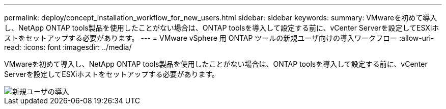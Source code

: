 ---
permalink: deploy/concept_installation_workflow_for_new_users.html 
sidebar: sidebar 
keywords:  
summary: VMwareを初めて導入し、NetApp ONTAP tools製品を使用したことがない場合は、ONTAP toolsを導入して設定する前に、vCenter Serverを設定してESXiホストをセットアップする必要があります。 
---
= VMware vSphere 用 ONTAP ツールの新規ユーザ向けの導入ワークフロー
:allow-uri-read: 
:icons: font
:imagesdir: ../media/


[role="lead"]
VMwareを初めて導入し、NetApp ONTAP tools製品を使用したことがない場合は、ONTAP toolsを導入して設定する前に、vCenter Serverを設定してESXiホストをセットアップする必要があります。

image::../media/new_user_deployment_workflow_ontap_tools.png[新規ユーザの導入]
